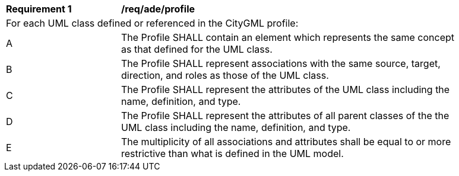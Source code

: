 [[req_ade_profile]]
[width="90%",cols="2,6"]
|===
^|*Requirement  {counter:req-id}* |*/req/ade/profile* 
2+|For each UML class defined or referenced in the CityGML profile:
^|A |The Profile SHALL contain an element which represents the same concept as that defined for the UML class.
^|B |The Profile SHALL represent associations with the same source, target, direction, and roles as those of the UML class.
^|C |The Profile SHALL represent the attributes of the UML class including the name, definition, and type.
^|D |The Profile SHALL represent the attributes of all parent classes of the the UML class including the name, definition, and type.
^|E |The multiplicity of all associations and attributes shall be equal to or more restrictive than what is defined in the UML model.
|===
